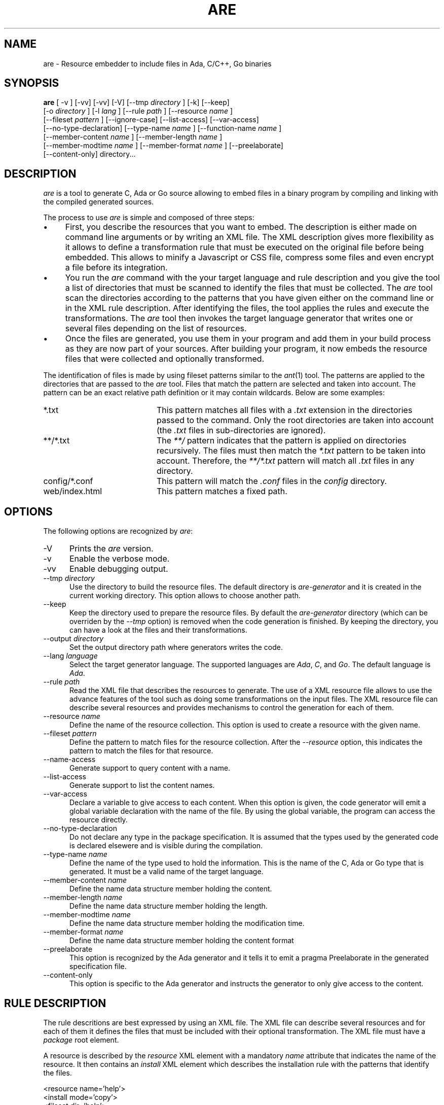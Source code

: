 .\"
.\"
.TH ARE 1 "Jun 5, 2021" "Advanced Resource Embedderl"
.SH NAME
are - Resource embedder to include files in Ada, C/C++, Go binaries
.SH SYNOPSIS
.B are
[ -v ] [-vv] [-vv] [-V] [--tmp
.I directory
] [-k] [--keep]
.br
    [-o
.I directory
] [-l
.I lang
] [--rule
.I path
] [--resource
.I name
]
.br
    [--fileset
.I pattern
] [--ignore-case] [--list-access] [--var-access]
.br
    [--no-type-declaration] [--type-name
.I name
] [--function-name
.I name
]
.br
    [--member-content
.I name
] [--member-length
.I name
]
.br
    [--member-modtime
.I name
] [--member-format
.I name
] [--preelaborate]
.br
    [--content-only] directory...
.br
.SH DESCRIPTION
\fIare\fR is a tool to generate C, Ada or Go source allowing to embed files
in a binary program by compiling and linking with the compiled generated sources.
.\"
.PP
The process to use \fIare\fR is simple and composed of three steps:
.\"
.IP \(bu 4
First, you describe the resources that you want to embed.
The description is either made on command line arguments or by writing an XML file.
The XML description gives more flexibility as it allows to define a transformation rule that
must be executed on the original file before being embedded.  This allows to minify a Javascript
or CSS file, compress some files and even encrypt a file before its integration.
.\"
.IP \(bu 4
You run the \fIare\fR command with the your target language and rule description and you give the tool
a list of directories that must be scanned to identify the files that must be collected.
The \fIare\fR tool scan the directories according to the patterns that you have given either on
the command line or in the XML rule description.  After identifying the files, the tool applies
the rules and execute the transformations.
The \fIare\fR tool then invokes the target language generator that writes one or several files depending
on the list of resources.
.\"
.IP \(bu 4
Once the files are generated, you use them in your program and add them in your build process
as they are now part of your sources.  After building your program, it now embeds the
resource files that were collected and optionally transformed.
.\"
.PP
The identification of files is made by using fileset patterns similar to the
.IR ant (1)
tool.  The patterns are applied to the directories that are passed to the \fIare\fR tool.
Files that match the pattern are selected and taken into account.
The pattern can be an exact relative path definition or it may contain wildcards.
Below are some examples:
.\"
.TP 20
*.txt
This pattern matches all files with a
.I .txt
extension in the directories passed to the command.  Only the root directories are taken
into account (the
.I .txt
files in sub-directories are ignored).
.TP 20
**/*.txt
The
.I **/
pattern indicates that the pattern is applied on directories recursively.
The files must then match the
.I *.txt
pattern to be taken into account.  Therefore, the
.I **/*.txt
pattern will match all
.I .txt
files in any directory.
.TP 20
config/*.conf
This pattern will match the
.I .conf
files in the
.I config
directory.
.TP 20
web/index.html
This pattern matches a fixed path.
.\"
.SH OPTIONS
The following options are recognized by \fIare\fR:
.TP 5
-V
Prints the
.I are
version.
.TP 5
-v
Enable the verbose mode.
.TP 5
-vv
Enable debugging output.
.TP 5
--tmp \fIdirectory\fR
Use the directory to build the resource files.  The default directory is
.I are-generator
and it is created in the current working directory.  This option allows to
choose another path.
.TP 5
--keep
Keep the directory used to prepare the resource files.  By default the
.I are-generator
directory (which can be overriden by the
.I --tmp
option) is removed when the code generation is finished.  By keeping the
directory, you can have a look at the files and their transformations.
.TP 5
--output \fIdirectory\fR
Set the output directory path where generators writes the code.
.TP 5
--lang \fIlanguage\fR
Select the target generator language.  The supported languages are
.IR Ada ,
.IR C ,
and
.IR Go .
The default language is
.IR Ada .
.TP 5
--rule \fIpath\fR
Read the XML file that describes the resources to generate.  The use of a XML resource
file allows to use the advance features of the tool such as doing some transformations
on the input files.  The XML resource file can describe several resources and
provides mechanisms to control the generation for each of them.
.\"
.TP 5
--resource \fIname\fR
Define the name of the resource collection.  This option is used to create a resource
with the given name.
.\"
.TP 5
--fileset \fIpattern\fR
Define the pattern to match files for the resource collection.
After the
.I --resource
option, this indicates the pattern to match the files for that resource.
.\"
.TP 5
--name-access
Generate support to query content with a name.
.\"
.TP 5
--list-access
Generate support to list the content names.
.\"
.TP 5
--var-access
Declare a variable to give access to each content.  When this option is given,
the code generator will emit a global variable declaration with the name of the
file.  By using the global variable, the program can access the resource
directly.
.\"
.TP 5
--no-type-declaration
Do not declare any type in the package specification.  It is assumed that the
types used by the generated code is declared elsewere and is visible during the
compilation.
.\"
.TP 5
--type-name \fIname\fR
Define the name of the type used to hold the information.  This is the name
of the C, Ada or Go type that is generated.  It must be a valid name
of the target language.
.\"
.TP 5
--member-content \fIname\fR
Define the name data structure member holding the content.
.\"
.TP 5
--member-length \fIname\fR
Define the name data structure member holding the length.
.\"
.TP 5
--member-modtime \fIname\fR
Define the name data structure member holding the modification time.
.\"
.TP 5
--member-format \fIname\fR
Define the name data structure member holding the content format
.\"
.TP 5
--preelaborate
This option is recognized by the Ada generator and it tells
it to emit a pragma Preelaborate in the generated specification file.
.\"
.TP 5
--content-only
This option is specific to the Ada generator and instructs
the generator to only give access to the content.
.\"
.\"
.SH RULE DESCRIPTION
.\"
The rule descritions are best expressed by using an XML file.
The XML file can describe several resources and for each of them
it defines the files that must be included with their optional
transformation.  The XML file must have a
.I package
root element.
.\"
.PP
A resource is described by the
.I resource
XML element with a mandatory
.I name
attribute that indicates the name of the resource.
It then contains an
.I install
XML element which describes the installation rule with the patterns
that identify the files.
.\"
.PP
.RS 0
 <resource name='help'>
  <install mode='copy'>
    <fileset dir='help'>
      <include name='**/*.txt'/>
    </fileset>
  </install>
 </resource>
.RE
.\"
.SH INSTALL MODES
The \fIare\fR tool provides several installation modes:
.TP 5
copy
Copy the file.
.\"
.TP 5
copy-first
Copy the first file.
.\"
.TP 5
exec
Execute a command with the file.
.\"
.TP 5
copy-exec
The file is copied and a command is then executed with the target path for some transformations.
.\"
.TP 5
concat
The files that match the pattern are concatenated.
.\"
.TP 5
bundle
This mode concern Java like property files and allows to do some specific merge in
the files.
.\"
.TP 5
merge
This mode concern Java like property files and allows to do some specific merge in
the files.
.\"
.SH SEE ALSO
\fIant(1)\fR, \fIgprbuild(1)\fR, \fIgzip(1)\fR, \fIclosure(1)\fR,
\fIyui-compressor(1)\fR
.\"
.\"
.SH AUTHOR
Written by Stephane Carrez.
.\"

